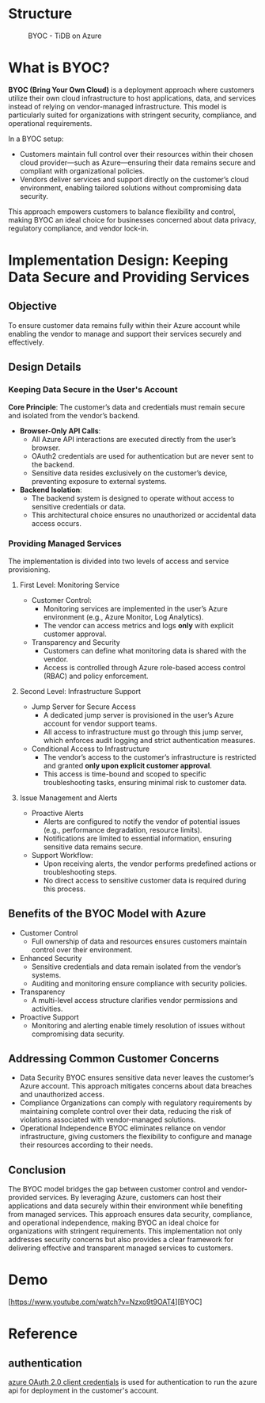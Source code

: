 * Structure
  #+CAPTION: BYOC - TiDB on Azure
  #+attr_html: :width 800px
  [[https://www.51yomo.net/static/doc/tidb-on-aks/boyc/tidb-boyc.png]]
* What is BYOC?
  *BYOC (Bring Your Own Cloud)* is a deployment approach where customers utilize their own cloud infrastructure to host applications, data, and services instead of relying on vendor-managed infrastructure. This model is particularly suited for organizations with stringent security, compliance, and operational requirements.  

  In a BYOC setup:  
  - Customers maintain full control over their resources within their chosen cloud provider—such as Azure—ensuring their data remains secure and compliant with organizational policies.  
  - Vendors deliver services and support directly on the customer’s cloud environment, enabling tailored solutions without compromising data security.  

  This approach empowers customers to balance flexibility and control, making BYOC an ideal choice for businesses concerned about data privacy, regulatory compliance, and vendor lock-in.

* Implementation Design: Keeping Data Secure and Providing Services

** Objective
To ensure customer data remains fully within their Azure account while enabling the vendor to manage and support their services securely and effectively.

** Design Details

*** Keeping Data Secure in the User's Account
   *Core Principle*: The customer’s data and credentials must remain secure and isolated from the vendor’s backend.

  - *Browser-Only API Calls*:
    - All Azure API interactions are executed directly from the user’s browser.
    - OAuth2 credentials are used for authentication but are never sent to the backend.
    - Sensitive data resides exclusively on the customer’s device, preventing exposure to external systems.
  - *Backend Isolation*:
    - The backend system is designed to operate without access to sensitive credentials or data.
    - This architectural choice ensures no unauthorized or accidental data access occurs.

*** Providing Managed Services
The implementation is divided into two levels of access and service provisioning.

**** First Level: Monitoring Service
     - Customer Control:
       + Monitoring services are implemented in the user’s Azure environment (e.g., Azure Monitor, Log Analytics).
       + The vendor can access metrics and logs **only** with explicit customer approval.
     - Transparency and Security
       + Customers can define what monitoring data is shared with the vendor.
       + Access is controlled through Azure role-based access control (RBAC) and policy enforcement.

**** Second Level: Infrastructure Support
     - Jump Server for Secure Access
       + A dedicated jump server is provisioned in the user’s Azure account for vendor support teams.
       + All access to infrastructure must go through this jump server, which enforces audit logging and strict authentication measures.
     - Conditional Access to Infrastructure
       + The vendor’s access to the customer’s infrastructure is restricted and granted **only upon explicit customer approval**.
       + This access is time-bound and scoped to specific troubleshooting tasks, ensuring minimal risk to customer data.

**** Issue Management and Alerts
     - Proactive Alerts
       + Alerts are configured to notify the vendor of potential issues (e.g., performance degradation, resource limits).
       + Notifications are limited to essential information, ensuring sensitive data remains secure.
     - Support Workflow:
       + Upon receiving alerts, the vendor performs predefined actions or troubleshooting steps.
       + No direct access to sensitive customer data is required during this process.

** Benefits of the BYOC Model with Azure
   - Customer Control
     + Full ownership of data and resources ensures customers maintain control over their environment.
   - Enhanced Security
     + Sensitive credentials and data remain isolated from the vendor’s systems.
     + Auditing and monitoring ensure compliance with security policies.
   - Transparency
     + A multi-level access structure clarifies vendor permissions and activities.
   - Proactive Support
     + Monitoring and alerting enable timely resolution of issues without compromising data security.
** Addressing Common Customer Concerns
   - Data Security
     BYOC ensures sensitive data never leaves the customer’s Azure account. This approach mitigates concerns about data breaches and unauthorized access.
   - Compliance
     Organizations can comply with regulatory requirements by maintaining complete control over their data, reducing the risk of violations associated with vendor-managed solutions.
   - Operational Independence
     BYOC eliminates reliance on vendor infrastructure, giving customers the flexibility to configure and manage their resources according to their needs.

** Conclusion
   The BYOC model bridges the gap between customer control and vendor-provided services. By leveraging Azure, customers can host their applications and data securely within their environment while benefiting from managed services. This approach ensures data security, compliance, and operational independence, making BYOC an ideal choice for organizations with stringent requirements.  
   This implementation not only addresses security concerns but also provides a clear framework for delivering effective and transparent managed services to customers.  
* Demo
  [https://www.youtube.com/watch?v=Nzxo9t9OAT4][BYOC]

* Reference
** authentication
  [[https://learn.microsoft.com/en-us/entra/identity-platform/v2-oauth2-client-creds-grant-flow][azure OAuth 2.0 client credentials]] is used for authentication to run the azure api for deployment in the customer's account.
